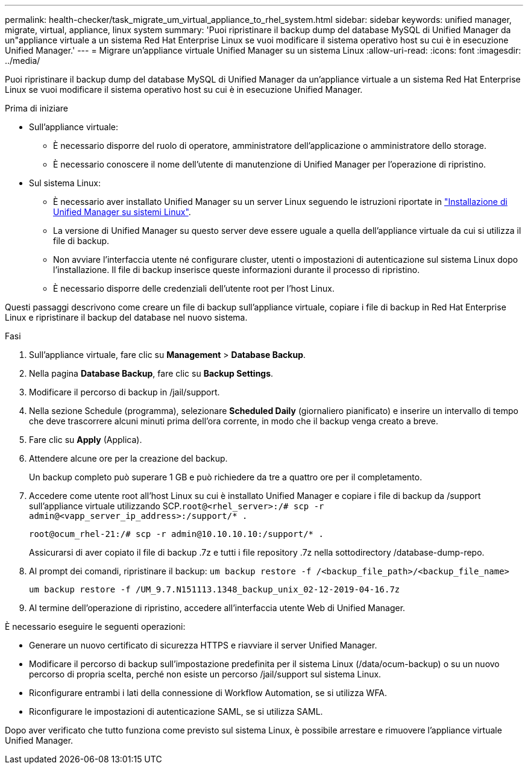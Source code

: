 ---
permalink: health-checker/task_migrate_um_virtual_appliance_to_rhel_system.html 
sidebar: sidebar 
keywords: unified manager, migrate, virtual, appliance, linux system 
summary: 'Puoi ripristinare il backup dump del database MySQL di Unified Manager da un"appliance virtuale a un sistema Red Hat Enterprise Linux se vuoi modificare il sistema operativo host su cui è in esecuzione Unified Manager.' 
---
= Migrare un'appliance virtuale Unified Manager su un sistema Linux
:allow-uri-read: 
:icons: font
:imagesdir: ../media/


[role="lead"]
Puoi ripristinare il backup dump del database MySQL di Unified Manager da un'appliance virtuale a un sistema Red Hat Enterprise Linux se vuoi modificare il sistema operativo host su cui è in esecuzione Unified Manager.

.Prima di iniziare
* Sull'appliance virtuale:
+
** È necessario disporre del ruolo di operatore, amministratore dell'applicazione o amministratore dello storage.
** È necessario conoscere il nome dell'utente di manutenzione di Unified Manager per l'operazione di ripristino.


* Sul sistema Linux:
+
** È necessario aver installato Unified Manager su un server Linux seguendo le istruzioni riportate in link:../install-linux/concept_install_unified_manager_on_rhel.html["Installazione di Unified Manager su sistemi Linux"].
** La versione di Unified Manager su questo server deve essere uguale a quella dell'appliance virtuale da cui si utilizza il file di backup.
** Non avviare l'interfaccia utente né configurare cluster, utenti o impostazioni di autenticazione sul sistema Linux dopo l'installazione. Il file di backup inserisce queste informazioni durante il processo di ripristino.
** È necessario disporre delle credenziali dell'utente root per l'host Linux.




Questi passaggi descrivono come creare un file di backup sull'appliance virtuale, copiare i file di backup in Red Hat Enterprise Linux e ripristinare il backup del database nel nuovo sistema.

.Fasi
. Sull'appliance virtuale, fare clic su *Management* > *Database Backup*.
. Nella pagina *Database Backup*, fare clic su *Backup Settings*.
. Modificare il percorso di backup in /jail/support.
. Nella sezione Schedule (programma), selezionare *Scheduled Daily* (giornaliero pianificato) e inserire un intervallo di tempo che deve trascorrere alcuni minuti prima dell'ora corrente, in modo che il backup venga creato a breve.
. Fare clic su *Apply* (Applica).
. Attendere alcune ore per la creazione del backup.
+
Un backup completo può superare 1 GB e può richiedere da tre a quattro ore per il completamento.

. Accedere come utente root all'host Linux su cui è installato Unified Manager e copiare i file di backup da /support sull'appliance virtuale utilizzando SCP.`root@<rhel_server>:/# scp -r admin@<vapp_server_ip_address>:/support/* .`
+
`root@ocum_rhel-21:/# scp -r admin@10.10.10.10:/support/* .`

+
Assicurarsi di aver copiato il file di backup .7z e tutti i file repository .7z nella sottodirectory /database-dump-repo.

. Al prompt dei comandi, ripristinare il backup: `um backup restore -f /<backup_file_path>/<backup_file_name>`
+
`um backup restore -f /UM_9.7.N151113.1348_backup_unix_02-12-2019-04-16.7z`

. Al termine dell'operazione di ripristino, accedere all'interfaccia utente Web di Unified Manager.


È necessario eseguire le seguenti operazioni:

* Generare un nuovo certificato di sicurezza HTTPS e riavviare il server Unified Manager.
* Modificare il percorso di backup sull'impostazione predefinita per il sistema Linux (/data/ocum-backup) o su un nuovo percorso di propria scelta, perché non esiste un percorso /jail/support sul sistema Linux.
* Riconfigurare entrambi i lati della connessione di Workflow Automation, se si utilizza WFA.
* Riconfigurare le impostazioni di autenticazione SAML, se si utilizza SAML.


Dopo aver verificato che tutto funziona come previsto sul sistema Linux, è possibile arrestare e rimuovere l'appliance virtuale Unified Manager.
